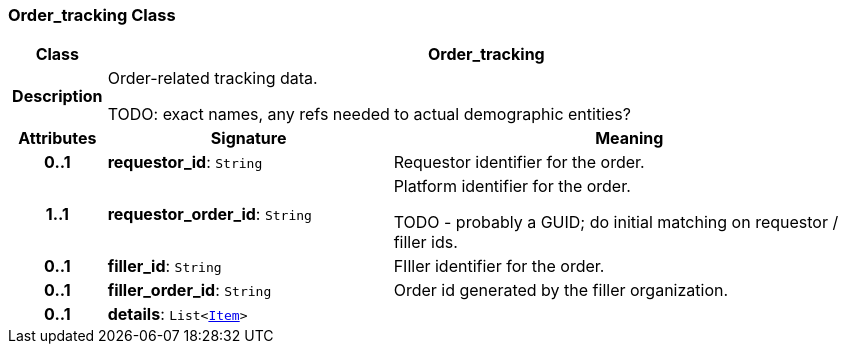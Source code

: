 === Order_tracking Class

[cols="^1,3,5"]
|===
h|*Class*
2+^h|*Order_tracking*

h|*Description*
2+a|Order-related tracking data.

TODO: exact names, any refs needed to actual demographic entities?

h|*Attributes*
^h|*Signature*
^h|*Meaning*

h|*0..1*
|*requestor_id*: `String`
a|Requestor identifier for the order.

h|*1..1*
|*requestor_order_id*: `String`
a|Platform identifier for the order.

TODO - probably a GUID; do initial matching on requestor / filler ids.

h|*0..1*
|*filler_id*: `String`
a|FIller identifier for the order.

h|*0..1*
|*filler_order_id*: `String`
a|Order id generated by the filler organization.

h|*0..1*
|*details*: `List<link:/releases/RM/{rm_release}/data_structures.html#_item_class[Item^]>`
a|
|===
